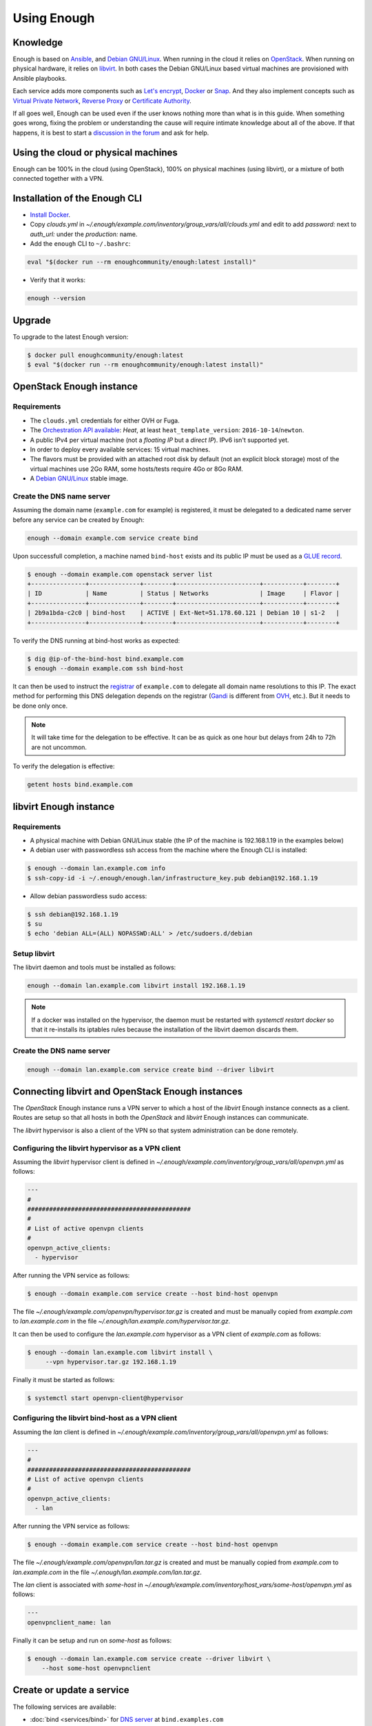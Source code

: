 Using Enough
============

Knowledge
---------

Enough is based on `Ansible <https://www.ansible.com/>`__, and `Debian
GNU/Linux`_. When running in the cloud it relies on `OpenStack
<https://www.openstack.org/>`__. When running on physical hardware, it
relies on `libvirt <https://libvirt.org/>`__. In both cases the Debian
GNU/Linux based virtual machines are provisioned with Ansible playbooks.

Each service adds more components such as `Let's encrypt
<https://letsencrypt.org/>`__, `Docker <https://www.docker.com/>`__ or
`Snap <https://snapcraft.io/>`__. And they also implement concepts
such as `Virtual Private Network
<https://en.wikipedia.org/wiki/Virtual_private_network>`__, `Reverse
Proxy <https://en.wikipedia.org/wiki/Reverse_proxy>`__ or `Certificate
Authority <https://en.wikipedia.org/wiki/Certificate_authority>`__.

If all goes well, Enough can be used even if the user knows nothing
more than what is in this guide. When something goes wrong, fixing the
problem or understanding the cause will require intimate knowledge
about all of the above. If that happens, it is best to start a
`discussion in the forum
<https://forum.enough.community/c/support/5>`__ and ask for help.

Using the cloud or physical machines
------------------------------------

Enough can be 100% in the cloud (using OpenStack), 100% on physical
machines (using libvirt), or a mixture of both connected together with
a VPN.

Installation of the Enough CLI
------------------------------

* `Install Docker <http://docs.docker.com/engine/installation/>`__.

* Copy `clouds.yml` in `~/.enough/example.com/inventory/group_vars/all/clouds.yml` and edit
  to add `password:` next to `auth_url:` under the `production:` name.

* Add the ``enough`` CLI to ``~/.bashrc``:

.. code::

    eval "$(docker run --rm enoughcommunity/enough:latest install)"

* Verify that it works:

.. code::

    enough --version

Upgrade
-------

To upgrade to the latest Enough version:

.. code::

    $ docker pull enoughcommunity/enough:latest
    $ eval "$(docker run --rm enoughcommunity/enough:latest install)"

OpenStack Enough instance
-------------------------

Requirements
~~~~~~~~~~~~

* The ``clouds.yml`` credentials for either OVH or Fuga.

* The `Orchestration API available <https://wiki.openstack.org/wiki/Heat>`__:
  `Heat`, at least ``heat_template_version``: ``2016-10-14``/``newton``.
* A public IPv4 per virtual machine (not a *floating IP* but a *direct IP*).
  IPv6 isn't supported yet.
* In order to deploy every available services: 15 virtual machines.
* The flavors must be provided with an attached root disk by default (not an
  explicit block storage) most of the virtual machines use 2Go RAM, some
  hosts/tests require 4Go or 8Go RAM.
* A `Debian GNU/Linux <https://www.debian.org/>`_ stable image.

.. _bind_create:

Create the DNS name server
~~~~~~~~~~~~~~~~~~~~~~~~~~

Assuming the domain name (``example.com`` for example) is registered,
it must be delegated to a dedicated name server before any service can
be created by Enough:

.. code::

     enough --domain example.com service create bind

Upon successfull completion, a machine named ``bind-host`` exists and
its public IP must be used as a `GLUE record
<https://en.wikipedia.org/wiki/Glue_record>`__.

.. code::

     $ enough --domain example.com openstack server list
     +---------------+--------------+--------+-----------------------+-----------+--------+
     | ID            | Name         | Status | Networks              | Image     | Flavor |
     +---------------+--------------+--------+-----------------------+-----------+--------+
     | 2b9a1bda-c2c0 | bind-host    | ACTIVE | Ext-Net=51.178.60.121 | Debian 10 | s1-2   |
     +---------------+--------------+--------+-----------------------+-----------+--------+

To verify the DNS running at bind-host works as expected:

.. code::

     $ dig @ip-of-the-bind-host bind.example.com
     $ enough --domain example.com ssh bind-host

It can then be used to instruct the `registrar
<https://en.wikipedia.org/wiki/Domain_name_registrar>`__ of
``example.com`` to delegate all domain name resolutions to this
IP. The exact method for performing this DNS delegation depends on the
registrar (`Gandi
<https://docs.gandi.net/en/domain_names/advanced_users/glue_records.html>`__
is different from `OVH
<https://docs.ovh.com/gb/en/domains/glue_registry/>`__, etc.). But it needs
to be done only once.

.. note::
   It will take time for the delegation to be effective.
   It can be as quick as one hour but delays from 24h to 72h are not uncommon.

To verify the delegation is effective:

.. code::

     getent hosts bind.example.com

libvirt Enough instance
-----------------------

Requirements
~~~~~~~~~~~~

* A physical machine with Debian GNU/Linux stable (the IP of the machine
  is 192.168.1.19 in the examples below)
* A debian user with passwordless ssh access from the machine where
  the Enough CLI is installed:

.. code::

    $ enough --domain lan.example.com info
    $ ssh-copy-id -i ~/.enough/enough.lan/infrastructure_key.pub debian@192.168.1.19

* Allow debian passwordless sudo access:

.. code::

    $ ssh debian@192.168.1.19
    $ su
    $ echo 'debian ALL=(ALL) NOPASSWD:ALL' > /etc/sudoers.d/debian


Setup libvirt
~~~~~~~~~~~~~

The libvirt daemon and tools must be installed as follows:

.. code::

    enough --domain lan.example.com libvirt install 192.168.1.19

.. note::

    If a docker was installed on the hypervisor, the daemon must be
    restarted with `systemctl restart docker` so that it re-installs
    its iptables rules because the installation of the libvirt daemon
    discards them.


Create the DNS name server
~~~~~~~~~~~~~~~~~~~~~~~~~~

.. code::

     enough --domain lan.example.com service create bind --driver libvirt


Connecting libvirt and OpenStack Enough instances
-------------------------------------------------

The `OpenStack` Enough instance runs a VPN server to which a host of
the `libvirt` Enough instance connects as a client. Routes are setup
so that all hosts in both the `OpenStack` and `libvirt` Enough
instances can communicate.

The `libvirt` hypervisor is also a client of the VPN so that system
administration can be done remotely.

Configuring the libvirt hypervisor as a VPN client
~~~~~~~~~~~~~~~~~~~~~~~~~~~~~~~~~~~~~~~~~~~~~~~~~~

Assuming the `libvirt` hypervisor client is defined in
`~/.enough/example.com/inventory/group_vars/all/openvpn.yml` as follows:

.. code::

    ---
    #
    #############################################
    #
    # List of active openvpn clients
    #
    openvpn_active_clients:
      - hypervisor

After running the VPN service as follows:

.. code::

    $ enough --domain example.com service create --host bind-host openvpn

The file `~/.enough/example.com/openvpn/hypervisor.tar.gz` is created
and must be manually copied from `example.com` to `lan.example.com` in
the file `~/.enough/lan.example.com/hypervisor.tar.gz`.

It can then be used to configure the `lan.example.com` hypervisor as a
VPN client of `example.com` as follows:

.. code::

     $ enough --domain lan.example.com libvirt install \
          --vpn hypervisor.tar.gz 192.168.1.19

Finally it must be started as follows:

.. code::

     $ systemctl start openvpn-client@hypervisor


Configuring the libvirt bind-host as a VPN client
~~~~~~~~~~~~~~~~~~~~~~~~~~~~~~~~~~~~~~~~~~~~~~~~~

Assuming the `lan` client is defined in
`~/.enough/example.com/inventory/group_vars/all/openvpn.yml` as follows:

.. code::

    ---
    #
    #############################################
    # List of active openvpn clients
    #
    openvpn_active_clients:
      - lan

After running the VPN service as follows:

.. code::

    $ enough --domain example.com service create --host bind-host openvpn

The file `~/.enough/example.com/openvpn/lan.tar.gz` is created
and must be manually copied from `example.com` to `lan.example.com` in
the file `~/.enough/lan.example.com/lan.tar.gz`.

The `lan` client is associated with `some-host` in
`~/.enough/example.com/inventory/host_vars/some-host/openvpn.yml` as follows:

.. code::

    ---
    openvpnclient_name: lan

Finally it can be setup and run on `some-host` as follows:

.. code::

    $ enough --domain lan.example.com service create --driver libvirt \
        --host some-host openvpnclient


Create or update a service
--------------------------

The following services are available:

* :doc:`bind <services/bind>` for `DNS server <https://www.isc.org/bind/>`__ at ``bind.examples.com``
* :doc:`icinga <services/monitoring>` for `monitoring <https://icinga.com/>`__ at ``icinga.example.com``.
* :doc:`postfix <services/postfix>` for `SMTP server <http://www.postfix.org/>`__ at ``postfix.example.com``.
* :doc:`OpenVPN <services/VPN>`, for `VPN <https://openvpn.net/>`__ at ``openvpn.example.com``
* :doc:`wazuh <services/ids>` for `Intrusion Detection System <https://wazuh.com/>`__ at ``wazuh.example.com``.
* :doc:`chat <services/mattermost>`, for `instant messaging <https://mattermost.com/>`__ at ``chat.example.com``
* :doc:`cloud <services/nextcloud>`, for `file sharing <https://nextcloud.com/>`__ at ``cloud.example.com``
* ``forum``, for `discussions and mailing lists <https://www.discourse.org/>`__ at ``forum.example.com``
* ``packages``, a `static web service <https://www.nginx.com/>`__ at ``packages.example.com``
* ``pad``, for `collaborative note taking <https://etherpad.org/>`__ at ``pad.example.com``
* :doc:`Weblate <services/weblate>`, for `online translations <https://weblate.org/>`__ at ``weblate.example.com``
* :doc:`WordPress <services/wordpress>`, for `CMS <https://wordpress.org/>`__ at ``wordpress.example.com``
* :doc:`openedX <services/openedx>`, for `MOOC platform <https://open.edx.org/>`__ at ``openedx.example.com``
* ``website``, for `static websites <https://gohugo.io/>`__ at ``website.example.com``
* ``wekan``, for `kanban <https://wekan.github.io/>`__ at ``wekan.example.com``
* :doc:`gitlab <services/gitlab>`, for `software development <https://gitlab.com/>`__ at ``lab.example.com``
* ``api``, for :doc:`Enough development <community/contribute>` at ``api.example.com``
* :doc:`Jitsi <services/jitsi>`, for `video conferencing <https://jitsi.org/>`__ at ``jitsi.example.com``
* :doc:`Psono <services/psono>`, for `password management <https://psono.com/>`__ at ``psono.example.com``

As an example, the `cloud` service can be created as follows, with `OpenStack`:

.. code::

     enough --domain example.com service create cloud

..  note::

    If the command fails, because of a network failure or any other reason,
    it is safe to run it again. It is idempotent.

When it completes successfully, it is possible to login
``https://cloud.example.com`` with user ``admin`` and password
``mynextcloud``.

If running with `libvirt` instead of `OpenStack`, the `--driver
libvirt` argument must be explicitly provided as follows:

.. code::

     enough --domain example.com service create --driver libvirt cloud

Restore a service
-----------------

Stateless services such as :doc:`bind <services/bind>` do not need
backup: they can be rebuilt from scratch if the machine hosting them
fails. For instance, if `bind-host` is lost:

.. code::

   $ enough --domain example.com host create bind-host
   $ enough --domain example.com playbook

However, most services such as :doc:`file sharing <services/nextcloud>`
and :doc:`translations <services/weblate>` rely on persistent
information that are located in a encrypted volume attached to the
machine. A daily :doc:`backup <services/backup>` is made in case a
file is inadvertendly lost.

OpenStack infrastructure services and access
--------------------------------------------

Networks
~~~~~~~~

By default all hosts are connected to two networks: one with a public
IP and the other with a private IP. This can be changed by setting the
`network_internal_only` variable in
`~/.enough/example.com/inventory/group_vars/all/network.yml`, using
`this example
<https://lab.enough.community/main/infrastructure/blob/master/inventory/group_vars/all/network.yml>`__.

The default can also be changed for a given host (for instance
`weblate-host`) by setting the desired value in the
`~/.enough/example.com/inventory/host_vars/weblate-host/network.yml` file.

.. _user_guide_vpn:

VPN
~~~

A VPN can optionally be installed for clients to access hosts that do
not have public IPs.

A host with a public IP must be chosen to deploy the VPN. For instance
`bind-host` by adding the following to `~/.enough/example.com/inventory/services.yml`:

.. code::

   openvpn-service-group:
     hosts:
       bind-host:

It can then be created with:

.. code::

     enough --domain example.com service create openvpn

The certificates for clients to connect to the VPN will be created
from the list in the `openvpn_active_clients` variable in
`~/.enough/example.com/inventory/group_vars/all/openvpn.yml`,
using `this example
<https://lab.enough.community/main/infrastructure/blob/master/inventory/group_vars/all/openvpn.yml>`__.

For each name in the `openvpn_active_clients` list, a `.tar.gz` file will be created in the
`~/.enough/example.com/openvpn/` directory. For instance, for

.. code::

   ---
   openvpn_active_clients:
    - loic

The file `~/.enough/example.com/openvpn/loic.tar.gz` will be
created and contains OpenVPN credentials. The specific instructions
to use them depends on the client.

Certificates
------------

By default certificates are obtained from `Let's Encrypt
<https://letsencrypt.org>`__ when using OpenStack. But if a host is
not publicly accessible, which is the case when using `libvirt`, it
can be configured to obtain a certificate from a certificate authority
dedicated to the Enough instance. The default for
`certificate_authority` should be set in
`~/.enough/example.com/inventory/group_vars/all/certificate.yml`,
using `this example
<https://lab.enough.community/main/infrastructure/blob/master/inventory/group_vars/all/certificate.yml>`__.

The default can also be changed for a given host (for instance
`weblate-host`) by setting the desired value in the
`~/.enough/example.com/inventory/host_vars/weblate-host/network.yml` file.

When using a certificate authority dedicated to the Enough instance,
each certificate must be manually renewed after a year. For instance,
the certificate of `website.example.com` can be renewed as follows:

.. code::

    $ rm ~/.enough/example.com/certs/website.example.com*
    $ enough --domain example.com service create website

The `service create` command is idempotent: it will notice that the
certificate is missing, create a new one, upload it, install it and
reload the web server.

.. note::

   The Let's Encrypt certificates are automatically renewed and do not
   require manual intervention.

.. _attached_volumes:

OpenStack Attached volumes
--------------------------

Provisioning
~~~~~~~~~~~~

A volume can be created and attached to the host. It can be resized at
a later time, when more space is needed. For instance, before creating
`weblate-host`, the desired volume size and name can be set in the
`~/.enough/example.com/inventory/host_vars/weblate-host/provision.yml`
file like so:

.. code::

   ---
   openstack_volumes:
     - name: weblate-volume
       size: 10


Encrypting and Mounting
~~~~~~~~~~~~~~~~~~~~~~~

The volume can then be encrypted, formatted and mounted by specifying
the mount point in the `encrypted_device_mount_point` variable like so:

.. code::

   ---
   openstack_volumes:
     - name: weblate-volume
       size: 10
   encrypted_device_mount_point: /srv

By default `Docker <https://www.docker.com/>`__ or `Snap
<https://snapcraft.io/>`__ will be set to reside in the
`encrypted_device_mount_point` directory so that the data it contains
is encrypted. It can be disabled with the
`encrypted_volume_for_docker` and `encrypted_volume_for_snap`
variables like so:

.. code::

   ---
   openstack_volumes:
     - name: weblate-volume
       size: 10
   encrypted_device_mount_point: /srv
   encrypted_volume_for_docker: false
   encrypted_volume_for_snap: false

Resizing
~~~~~~~~

The size of a volume can be increased (but never decreased) by
modifying the value from (for instance) 10GB

.. code::

   ---
   openstack_volumes:
     - name: weblate-volume
       size: 10

to 20GB

.. code::

   ---
   openstack_volumes:
     - name: weblate-volume
       size: 20

The resize operation is done with the following command (the host will
be rebooted). If the volume already has the desired size, the command
will do nothing.

.. code::

   $ enough --domain example.com volume resize weblate-host weblate-volume

If the volume is mounted as an encrypted partition, it should then be
extended to use the additional disk space. There is no need to unmount
the partition.

.. code::

   $ enough --domain example.com ssh weblate-host -- sudo cryptsetup resize --key-file=/etc/cryptsetup/keyfile spare
   $ enough --domain example.com ssh weblate-host -- sudo resize2fs /dev/mapper/spare

Background tasks
----------------

* :doc:`Volumes and hosts backups <services/backup>`.
* `Unattended upgrades <https://wiki.debian.org/UnattendedUpgrades>`__.
* Tracking changes in `/etc/ for each machine <http://source.etckeeper.branchable.com>`__.

Access
------

The `SSH public keys <https://en.wikipedia.org/wiki/Secure_Shell>`__ found in
files matching ``authorized_keys_globs`` are installed on every machine.

.. code::

   ---
   authorized_keys_globs:
     - ssh_keys/dachary.pub
     - ssh_keys/glen.pub


OpenStack backups
-----------------

.. _restore_service_from_backup:

Restore a service from a backup
~~~~~~~~~~~~~~~~~~~~~~~~~~~~~~~

To restore the volume attached to a service from a designated backup:

.. code::

   $ enough --domain example.com openstack volume snapshot list
   ...
   | 6b75f34e | 2020-04-12-cloud-volume | None | available | 100 |
   ...
   $ enough --domain example.com backup restore 2020-04-12-cloud-volume

In this example, the restoration is done as follows:

* The :doc:`cloud service <services/nextcloud>` is created, if it does not
  already exist.

* The machine (``cloud-host``) attached to the volume (``cloud-volume``) is
  stopped. The volume is detached and deleted.

* A new volume ``cloud-volume`` is created from the
  ``2020-04-12-cloud-volume`` backup and attached to ``cloud-host``.

* The machine (``cloud-host``) is restarted.

Create a clone of a service from a backup
~~~~~~~~~~~~~~~~~~~~~~~~~~~~~~~~~~~~~~~~~

It is convenient to create a clone of an existing service based on a
backup for:

* testing and experimenting without disrupting production
* verify an upgrade won't loose any data
* teaching
* etc.

.. code::

   $ enough --domain example.com openstack volume snapshot list
   ...
   | 6b75f34e | 2020-04-12-cloud-volume | None | available | 100 |
   ...
   $ enough --domain example.com backup restore \
            --target-domain test.d.enough.community \
            2020-04-12-cloud-volume

Once the service is cloned, it will be available at
``https://cloud.test.d.enough.community``. In this example, the
cloning is done as follows:

* A dedicated OpenStack region is used to restore the backup

.. note::

   The OpenStack region where the backup is restored is in the
   `clone` section of the `~/.enough/example.com/inventory/group_vars/all/clouds.yml`
   file and it can be modified if the default is not suitable.

* A volume is created from the ``2020-04-12-cloud-volume`` snapshot

* The :doc:`cloud service <services/nextcloud>` is created (in the
  region dedicated to restoring the backup) as well as all the
  services it depends on, if they do not already exist. Including the
  :doc:`DNS server <services/bind>`.

* The ``test.d.enough.community`` domain is delegated to the
  :doc:`DNS server <services/bind>` located in the
  OpenStack region where the backup was restored
  so that ``https://cloud.test.d.enough.community`` resolves
  to the newly created :doc:`cloud service <services/nextcloud>`.

It is possible restore the service step by step with the following commands:

.. code::

   $ enough --domain example.com backup clone volume \
            --target-domain test.d.enough.community 2020-07-29-cloud-volume
   $ enough --domain test.d.enough.community service create cloud
   $ enough --domain test.d.enough.community backup restore 2020-07-29-cloud-volume

Restoring a service that requires a VPN
~~~~~~~~~~~~~~~~~~~~~~~~~~~~~~~~~~~~~~~

If the service restored in a clone requires a VPN (that is if it runs
on an private IP), a new VPN must be setup before the user can access
it.

If the service is cloned with:

.. code::

   $ enough --domain example.com backup restore \
            --target-domain test.d.enough.community \
            2020-04-12-cloud-volume

The credentials to connect to the VPN of the clone are found in the
`~/.enough/test.d.enough.community/openvpn` directory (for instance
`~/.enough/test.d.enough.community/openvpn/loic.tar.gz`).

.. note::

   Although the `loic.tar.gz` file has the same name as in the
   original, it will connect to a the VPN server in the clone. Care
   must be taken to **not** override credentials that existed before
   the cloning operation.

The subnet of internal network of the clone is hardcoded in
`.enough/test.d.enough.community/inventory/group_vars/all/internal_network.yml`:

.. code:

   ---
   openstack_internal_network_prefix: "10.11.10.0"
   openstack_internal_network_cidr: "10.11.10.0/24"

Download OpenStack backups on a libvirt hypervisor
~~~~~~~~~~~~~~~~~~~~~~~~~~~~~~~~~~~~~~~~~~~~~~~~~~

Downloading volumes and host backups to a libvirt hypervisor for
safekeeping can be done by listing them in the
`~/.enough/lan.example.com/inventory/host_vars/libvirt-hypervisor/backup.yml`
file:

.. code:

    ---
    #
    ######################################################
    #
    # List of OpenStack volumes snapshots
    #
    libvirt_hypervisor_download_volumes:
      - cloud-volume
    #
    ######################################################
    #
    # List of OpenStack host backups images
    #
    libvirt_hypervisor_download_hosts:
      - chat-host

And copying `~/.enough/example.com/inventory/group_vars/all/clouds.yml` to
 `~/.enough/lan.example.com/inventory/group_vars/all/clouds.yml`.

Finally, update the cron job on the hypervisor and upload the clouds file with:

.. code:

     $ enough --domain lan.example.com libvirt install 192.168.1.19


Low level commands
------------------

The following are not useful if only relying on the ``service``
command above. They can however be helpful to run Ansible or OpenStack
manually.

Adding hosts
~~~~~~~~~~~~

The hosts (OpenStack virtual machines) are created automatically when
a service is provided. It is however possible to create a new host or
destroy an existing one.

The first step is to edit ``~/.enough/example.com/inventory/all.yml`` and
add the name of the new host:

.. code::

   ---
   all-hosts:
    hosts:
     my-host:
     bind-host:
     forum-host:
     ...

Creating a new host:

.. code::

   enough --domain example.com host create my-host

SSH to a host:

.. code::

   enough --domain example.com ssh my-host

Removing hosts
~~~~~~~~~~~~~~

Every host is known to ``icinga``, ``bind`` and ``wazuh`` and it
should be deleted from these services before being removed.

* Add the host to the ``deleted-hosts`` group in ``~/.enough/example.com/inventory/all.yml``:

.. code::

   ---
   deleted-hosts:
     hosts:
       some-host:

* Run the playbook:

.. code::

   enough --domain example.com playbook

* Physically delete the host

.. code::

   enough --domain example.com host delete my-host

OpenStack CLI
~~~~~~~~~~~~~

The `openstack <https://docs.openstack.org/python-openstackclient>`__
CLI can be used as follows:

.. code::

   $ enough --domain example.com openstack -- help

Which is exactly equivalent to:

.. code::

   $ OS_CLIENT_CONFIG_FILE=~/.enough/example.com/inventory/group_vars/all/clouds.yml \
     openstack --os-cloud production help


Playbook CLI
~~~~~~~~~~~~

The `ansible-playbook <https://docs.ansible.com/ansible/latest/cli/ansible-playbook.html>`__
CLI can be used as follows:

.. code::

   $ enough --domain example.com playbook -- --limit localhost,icinga-host \
     --private-key ~/.enough/example.com/infrastructure_key \
     ~/.enough/example.com/enough-playbook.yml

It implicitly uses the following inventories (via multiple
**--inventory** options), in order (the last inventory listed has
precedence):

* ~/.enough/example.com/inventory
* `built in Enough inventory <https://lab.enough.community/main/infrastructure/tree/master/inventory>`__

